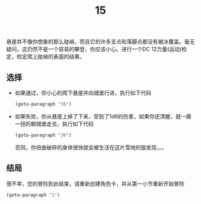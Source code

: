#+TITLE: 15
悬崖并不像你想象的那么陡峭，而且它的许多支点和落脚点都没有被冰覆盖。毫无疑问，这仍然不是一个容易的攀登，你应该小心。进行一个DC 12力量(运动)检定，检定爬上陡峭的表面的结果。

** 选择
- 如果通过，你小心的爬下悬崖并向城堡行进，执行如下代码
  #+begin_src emacs-lisp :results none
    (goto-paragraph "36")
  #+end_src

- 如果失败，你从悬崖上掉了下来，受到了1d6的伤害，如果你还清醒，就一瘸一拐的朝城堡走去，执行如下代码
  #+begin_src emacs-lisp :results none
    (goto-paragraph "36")
  #+end_src
  否则，你扭曲破碎的身体很快就会被生活在这片雪地的狼发现。。。

** 结局
很不幸，您的冒险到此结束，请重新创建角色卡，并从第一小节重新开始冒险
#+begin_src emacs-lisp :results none
  (goto-paragraph "1")
#+end_src

